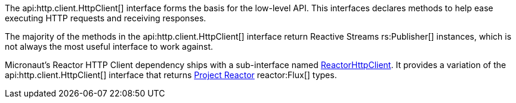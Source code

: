 The api:http.client.HttpClient[] interface forms the basis for the low-level API. This interfaces declares methods to help ease executing HTTP requests and receiving responses.

The majority of the methods in the api:http.client.HttpClient[] interface return Reactive Streams rs:Publisher[] instances, which is not always the most useful interface to work against.

Micronaut's Reactor HTTP Client dependency ships with a sub-interface named link:{micronautreactorapi}/client/ReactorHttpClient[ReactorHttpClient]. It provides a variation of the api:http.client.HttpClient[] interface that returns https://projectreactor.io[Project Reactor] reactor:Flux[] types.

